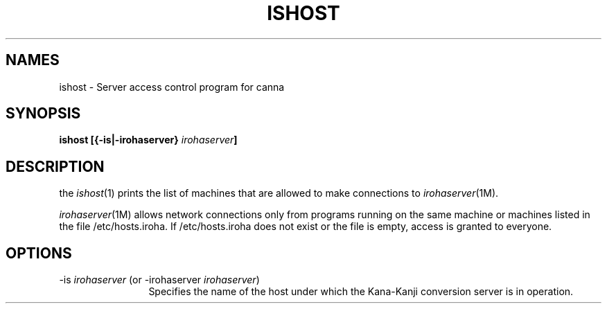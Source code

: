 .TH ISHOST 1
.SH "NAMES"
ishost \- Server access control program for canna
.SH "SYNOPSIS"
.B "ishost [{\-is|\-irohaserver} \fIirohaserver\fP]"
.SH "DESCRIPTION"
.PP
the \fIishost\fP(1) prints the list of machines that are allowed to make
connections to \fIirohaserver\fP(1M).
.PP
\fIirohaserver\fP(1M) allows network connections only from programs
running on the same machine or machines listed in the file
/etc/hosts.iroha.  If /etc/hosts.iroha does not exist or the file
is empty, access is granted to everyone.
.SH "OPTIONS"
.IP "\-is \fIirohaserver\fP (or \-irohaserver \fIirohaserver\fP)" 12
Specifies the name of the host under which the Kana-Kanji conversion
server is in operation.
